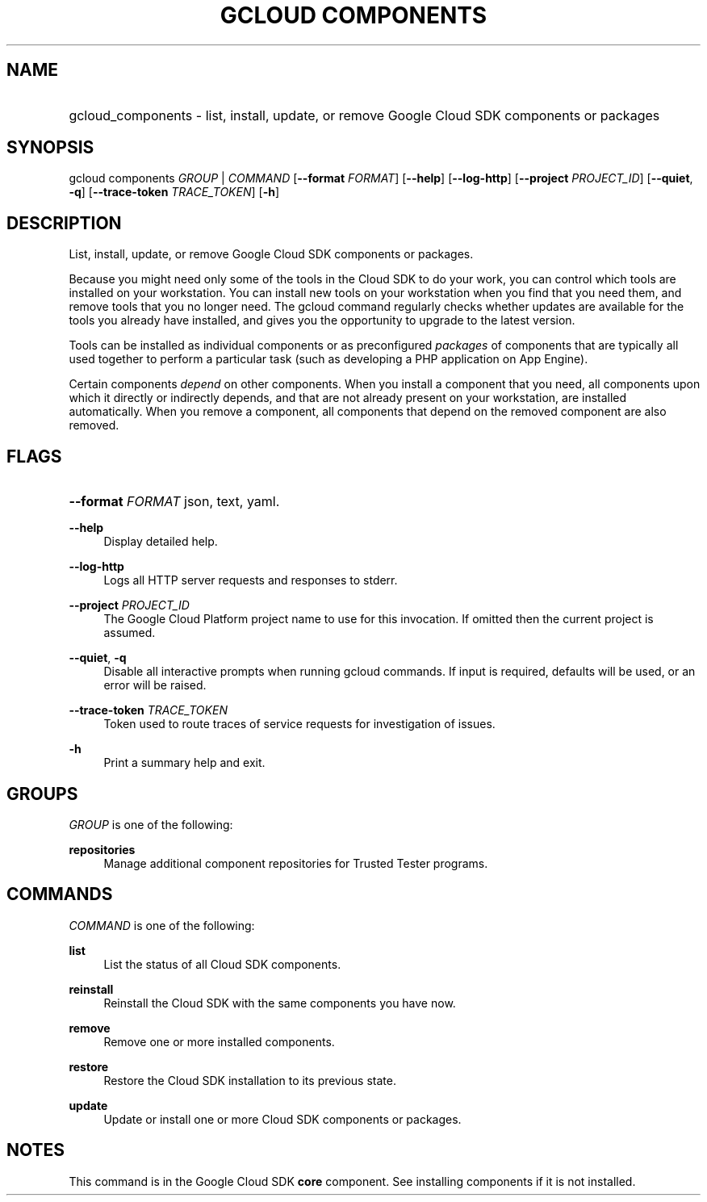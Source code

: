 .TH "GCLOUD COMPONENTS" "1" "" "" ""
.ie \n(.g .ds Aq \(aq
.el       .ds Aq '
.nh
.ad l
.SH "NAME"
.HP
gcloud_components \- list, install, update, or remove Google Cloud SDK components or packages
.SH "SYNOPSIS"
.sp
gcloud components \fIGROUP\fR | \fICOMMAND\fR [\fB\-\-format\fR \fIFORMAT\fR] [\fB\-\-help\fR] [\fB\-\-log\-http\fR] [\fB\-\-project\fR \fIPROJECT_ID\fR] [\fB\-\-quiet\fR, \fB\-q\fR] [\fB\-\-trace\-token\fR \fITRACE_TOKEN\fR] [\fB\-h\fR]
.SH "DESCRIPTION"
.sp
List, install, update, or remove Google Cloud SDK components or packages\&.
.sp
Because you might need only some of the tools in the Cloud SDK to do your work, you can control which tools are installed on your workstation\&. You can install new tools on your workstation when you find that you need them, and remove tools that you no longer need\&. The gcloud command regularly checks whether updates are available for the tools you already have installed, and gives you the opportunity to upgrade to the latest version\&.
.sp
Tools can be installed as individual components or as preconfigured \fIpackages\fR of components that are typically all used together to perform a particular task (such as developing a PHP application on App Engine)\&.
.sp
Certain components \fIdepend\fR on other components\&. When you install a component that you need, all components upon which it directly or indirectly depends, and that are not already present on your workstation, are installed automatically\&. When you remove a component, all components that depend on the removed component are also removed\&.
.SH "FLAGS"
.HP
\fB\-\-format\fR \fIFORMAT\fR
json,
text,
yaml\&.
.RE
.PP
\fB\-\-help\fR
.RS 4
Display detailed help\&.
.RE
.PP
\fB\-\-log\-http\fR
.RS 4
Logs all HTTP server requests and responses to stderr\&.
.RE
.PP
\fB\-\-project\fR \fIPROJECT_ID\fR
.RS 4
The Google Cloud Platform project name to use for this invocation\&. If omitted then the current project is assumed\&.
.RE
.PP
\fB\-\-quiet\fR, \fB\-q\fR
.RS 4
Disable all interactive prompts when running gcloud commands\&. If input is required, defaults will be used, or an error will be raised\&.
.RE
.PP
\fB\-\-trace\-token\fR \fITRACE_TOKEN\fR
.RS 4
Token used to route traces of service requests for investigation of issues\&.
.RE
.PP
\fB\-h\fR
.RS 4
Print a summary help and exit\&.
.RE
.SH "GROUPS"
.sp
\fIGROUP\fR is one of the following:
.PP
\fBrepositories\fR
.RS 4
Manage additional component repositories for Trusted Tester programs\&.
.RE
.SH "COMMANDS"
.sp
\fICOMMAND\fR is one of the following:
.PP
\fBlist\fR
.RS 4
List the status of all Cloud SDK components\&.
.RE
.PP
\fBreinstall\fR
.RS 4
Reinstall the Cloud SDK with the same components you have now\&.
.RE
.PP
\fBremove\fR
.RS 4
Remove one or more installed components\&.
.RE
.PP
\fBrestore\fR
.RS 4
Restore the Cloud SDK installation to its previous state\&.
.RE
.PP
\fBupdate\fR
.RS 4
Update or install one or more Cloud SDK components or packages\&.
.RE
.SH "NOTES"
.sp
This command is in the Google Cloud SDK \fBcore\fR component\&. See installing components if it is not installed\&.
